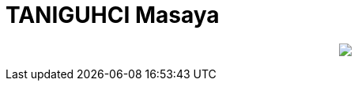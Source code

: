 = TANIGUHCI Masaya

++++
<p align="center">
  <img src="https://github-profile-trophy.vercel.app/?username=tani&theme=gruvbox">
</p>
++++
